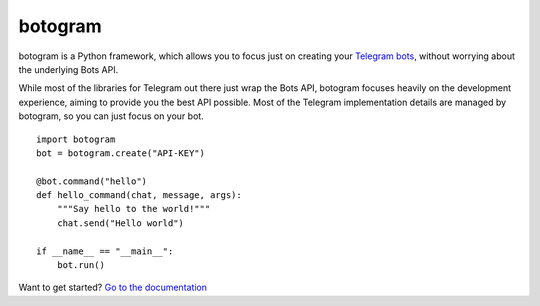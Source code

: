 
========
botogram
========

botogram is a Python framework, which allows you to focus just on
creating your `Telegram bots`_, without worrying about the underlying
Bots API.

While most of the libraries for Telegram out there just wrap the Bots
API, botogram focuses heavily on the development experience, aiming to
provide you the best API possible. Most of the Telegram implementation
details are managed by botogram, so you can just focus on your bot.

::

    import botogram
    bot = botogram.create("API-KEY")

    @bot.command("hello")
    def hello_command(chat, message, args):
        """Say hello to the world!"""
        chat.send("Hello world")

    if __name__ == "__main__":
        bot.run()

Want to get started? `Go to the documentation`_

.. _Telegram bots: https://core.telegram.org/bots
.. _Go to the documentation: https://botogram.pietroalbini.io/docs


